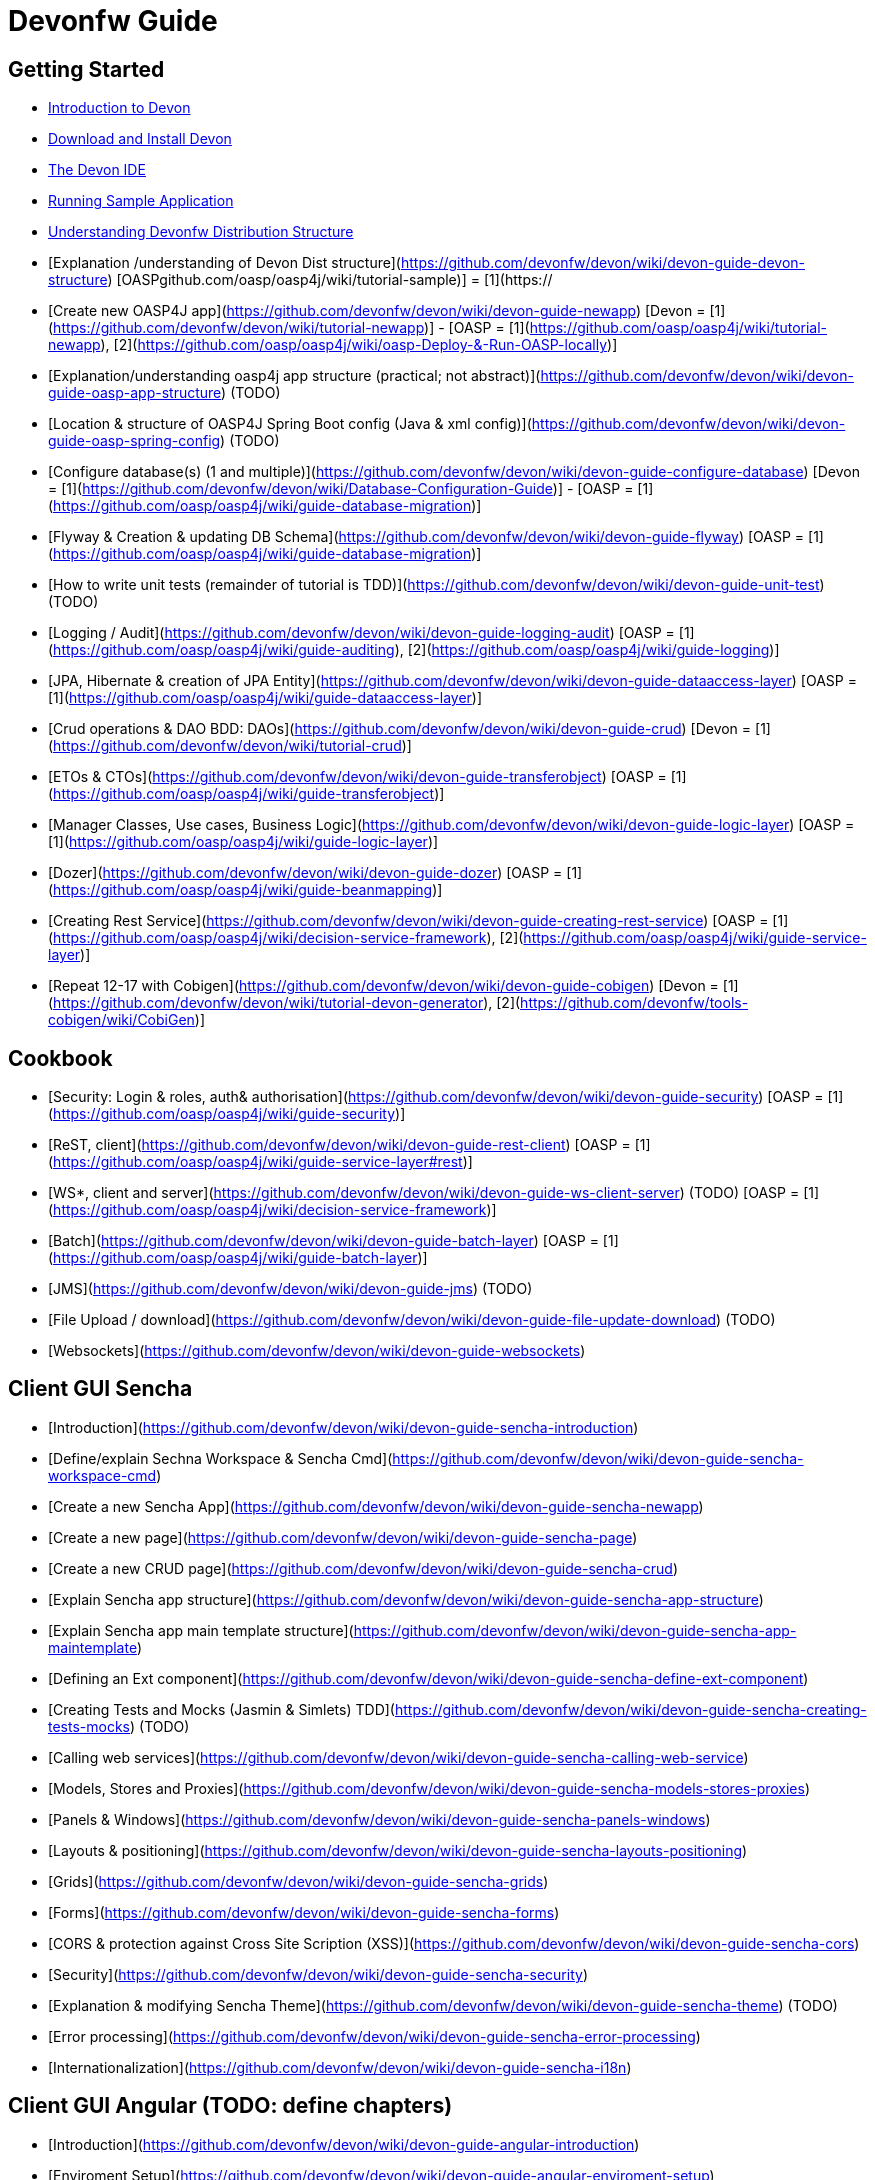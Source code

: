 # Devonfw Guide

## Getting Started

- link:getting-started-introduction-to-devonfw[Introduction to Devon]

- link:devon-download-and-install[Download and Install Devon]

- link:getting-started-the-devon-ide[The Devon IDE]

- link:devon-running-sample-application[Running Sample Application]

- link:devonfw-distribution-structure[Understanding Devonfw Distribution Structure]

- [Explanation /understanding of Devon Dist structure](https://github.com/devonfw/devon/wiki/devon-guide-devon-structure)  [OASPgithub.com/oasp/oasp4j/wiki/tutorial-sample)] = [1](https://

- [Create new OASP4J app](https://github.com/devonfw/devon/wiki/devon-guide-newapp) [Devon = [1](https://github.com/devonfw/devon/wiki/tutorial-newapp)] - [OASP = [1](https://github.com/oasp/oasp4j/wiki/tutorial-newapp), [2](https://github.com/oasp/oasp4j/wiki/oasp-Deploy-&-Run-OASP-locally)]

- [Explanation/understanding oasp4j app structure (practical; not abstract)](https://github.com/devonfw/devon/wiki/devon-guide-oasp-app-structure) (TODO) 

- [Location & structure of OASP4J Spring Boot config (Java & xml config)](https://github.com/devonfw/devon/wiki/devon-guide-oasp-spring-config) (TODO) 

- [Configure database(s) (1 and multiple)](https://github.com/devonfw/devon/wiki/devon-guide-configure-database) [Devon = [1](https://github.com/devonfw/devon/wiki/Database-Configuration-Guide)] - [OASP = [1](https://github.com/oasp/oasp4j/wiki/guide-database-migration)]

- [Flyway & Creation & updating DB Schema](https://github.com/devonfw/devon/wiki/devon-guide-flyway) [OASP = [1](https://github.com/oasp/oasp4j/wiki/guide-database-migration)]

- [How to write unit tests (remainder of tutorial is TDD)](https://github.com/devonfw/devon/wiki/devon-guide-unit-test) (TODO) 

- [Logging / Audit](https://github.com/devonfw/devon/wiki/devon-guide-logging-audit) [OASP = [1](https://github.com/oasp/oasp4j/wiki/guide-auditing), [2](https://github.com/oasp/oasp4j/wiki/guide-logging)]

- [JPA, Hibernate & creation of JPA Entity](https://github.com/devonfw/devon/wiki/devon-guide-dataaccess-layer) [OASP = [1](https://github.com/oasp/oasp4j/wiki/guide-dataaccess-layer)]

- [Crud operations & DAO BDD: DAOs](https://github.com/devonfw/devon/wiki/devon-guide-crud) [Devon = [1](https://github.com/devonfw/devon/wiki/tutorial-crud)]

- [ETOs & CTOs](https://github.com/devonfw/devon/wiki/devon-guide-transferobject) [OASP = [1](https://github.com/oasp/oasp4j/wiki/guide-transferobject)]

- [Manager Classes, Use cases, Business Logic](https://github.com/devonfw/devon/wiki/devon-guide-logic-layer) [OASP = [1](https://github.com/oasp/oasp4j/wiki/guide-logic-layer)]

- [Dozer](https://github.com/devonfw/devon/wiki/devon-guide-dozer) [OASP = [1](https://github.com/oasp/oasp4j/wiki/guide-beanmapping)]

- [Creating Rest Service](https://github.com/devonfw/devon/wiki/devon-guide-creating-rest-service) [OASP = [1](https://github.com/oasp/oasp4j/wiki/decision-service-framework), [2](https://github.com/oasp/oasp4j/wiki/guide-service-layer)]

- [Repeat 12-17 with Cobigen](https://github.com/devonfw/devon/wiki/devon-guide-cobigen) [Devon = [1](https://github.com/devonfw/devon/wiki/tutorial-devon-generator), [2](https://github.com/devonfw/tools-cobigen/wiki/CobiGen)]

## Cookbook 
- [Security: Login & roles, auth& authorisation](https://github.com/devonfw/devon/wiki/devon-guide-security) [OASP = [1](https://github.com/oasp/oasp4j/wiki/guide-security)]

- [ReST, client](https://github.com/devonfw/devon/wiki/devon-guide-rest-client) [OASP = [1](https://github.com/oasp/oasp4j/wiki/guide-service-layer#rest)]

- [WS*, client and server](https://github.com/devonfw/devon/wiki/devon-guide-ws-client-server) (TODO) [OASP = [1](https://github.com/oasp/oasp4j/wiki/decision-service-framework)]

- [Batch](https://github.com/devonfw/devon/wiki/devon-guide-batch-layer) [OASP = [1](https://github.com/oasp/oasp4j/wiki/guide-batch-layer)]

- [JMS](https://github.com/devonfw/devon/wiki/devon-guide-jms) (TODO) 

- [File Upload / download](https://github.com/devonfw/devon/wiki/devon-guide-file-update-download) (TODO) 

- [Websockets](https://github.com/devonfw/devon/wiki/devon-guide-websockets) 

## Client GUI Sencha

- [Introduction](https://github.com/devonfw/devon/wiki/devon-guide-sencha-introduction)

- [Define/explain Sechna Workspace & Sencha Cmd](https://github.com/devonfw/devon/wiki/devon-guide-sencha-workspace-cmd)

- [Create a new Sencha App](https://github.com/devonfw/devon/wiki/devon-guide-sencha-newapp)

- [Create a new page](https://github.com/devonfw/devon/wiki/devon-guide-sencha-page)

- [Create a new CRUD page](https://github.com/devonfw/devon/wiki/devon-guide-sencha-crud)

- [Explain Sencha app structure](https://github.com/devonfw/devon/wiki/devon-guide-sencha-app-structure) 

- [Explain Sencha app main template structure](https://github.com/devonfw/devon/wiki/devon-guide-sencha-app-maintemplate)

- [Defining an Ext component](https://github.com/devonfw/devon/wiki/devon-guide-sencha-define-ext-component) 

- [Creating Tests and Mocks (Jasmin & Simlets) TDD](https://github.com/devonfw/devon/wiki/devon-guide-sencha-creating-tests-mocks) (TODO) 

- [Calling web services](https://github.com/devonfw/devon/wiki/devon-guide-sencha-calling-web-service)

- [Models, Stores and Proxies](https://github.com/devonfw/devon/wiki/devon-guide-sencha-models-stores-proxies) 

- [Panels & Windows](https://github.com/devonfw/devon/wiki/devon-guide-sencha-panels-windows)

- [Layouts & positioning](https://github.com/devonfw/devon/wiki/devon-guide-sencha-layouts-positioning)

- [Grids](https://github.com/devonfw/devon/wiki/devon-guide-sencha-grids)

- [Forms](https://github.com/devonfw/devon/wiki/devon-guide-sencha-forms)

- [CORS & protection against Cross Site Scription (XSS)](https://github.com/devonfw/devon/wiki/devon-guide-sencha-cors) 

- [Security](https://github.com/devonfw/devon/wiki/devon-guide-sencha-security)

- [Explanation & modifying Sencha Theme](https://github.com/devonfw/devon/wiki/devon-guide-sencha-theme) (TODO) 

- [Error processing](https://github.com/devonfw/devon/wiki/devon-guide-sencha-error-processing)

- [Internationalization](https://github.com/devonfw/devon/wiki/devon-guide-sencha-i18n)

## Client GUI Angular (TODO: define chapters) 

- [Introduction](https://github.com/devonfw/devon/wiki/devon-guide-angular-introduction) 

- [Enviroment Setup](https://github.com/devonfw/devon/wiki/devon-guide-angular-enviroment-setup) 

- [Running sample aplication](https://github.com/devonfw/devon/wiki/devon-guide-angular-sample-application) (TODO)

- [Create a new application](https://github.com/devonfw/devon/wiki/devon-guide-angular-newapp) (TODO)

- [Create a new page](https://github.com/devonfw/devon/wiki/devon-guide-angular-newpage) (TODO)

- [Create a new CRUD page](https://github.com/devonfw/devon/wiki/devon-guide-angular-crud) (TODO)

- [Explain Angular structure](https://github.com/devonfw/devon/wiki/devon-guide-angular-structure) (TODO)

- [Testing](https://github.com/devonfw/devon/wiki/devon-guide-angular-testing) (TODO)
 
- [Calling web services](https://github.com/devonfw/devon/wiki/devon-guide-angular-services) (TODO)

- [Modules](https://github.com/devonfw/devon/wiki/devon-guide-angular-modules) (TODO)

- [Security](https://github.com/devonfw/devon/wiki/devon-guide-angular-security)
 
- [Internationalization](https://github.com/devonfw/devon/wiki/devon-guide-angular-i18n) (TODO)

# Deployment

- [Project packaging (Spring Boot / War) (client / server)](https://github.com/devonfw/devon/wiki/devon-guide-project-packaging) [Devon = [1](https://github.com/devonfw/devon/wiki/tutorial-packaging), [2](https://github.com/devonfw/devon/wiki/tutorial-devon-jspackaging)] - [OASP = [1](https://github.com/oasp/oasp4j/wiki/tutorial-packaging)]

- [Deployment on Tomcat (client / server)](https://github.com/devonfw/devon/wiki/devon-guide-deployment-tomcat) (TODO) 

- [Deployment on Wildfly (JBoss) (client / server)](https://github.com/devonfw/devon/wiki/devon-guide-deployment-wildfly) (TODO) 


# Security; Defense in depth

- [Security: protection against XSS / untrusted input](https://github.com/devonfw/devon/wiki/devon-guide-security-protection-ageinst-xss-untrused) (TODO) 

- [Security: protection against SQL injection](https://github.com/devonfw/devon/wiki/devon-guide-security-protection-ageinst-sql-injection) (TODO) 


# TO INCLUDE Capabilities / Features Devon Template  (where to put ???)


# MAYBE to include

- [Internationalization](https://github.com/devonfw/devon/wiki/devon-guide-i18n) [OASP = [1](https://github.com/oasp/oasp4j/wiki/guide-i18n)]

- [Responsabilities/legal](https://github.com/devonfw/devon/wiki/devon-guide-responsabilities) [Devon = [1](https://github.com/devonfw/devon/wiki/devon-responsibilities)] - [OASP = [1](http://oasp.github.io/terms-of-use.html)]

- [BLOB](https://github.com/devonfw/devon/wiki/devon-guide-blob-support) [OASP = [1](https://github.com/oasp/oasp4j/wiki/guide-BLOB-support)]

- [Migration from older versions](https://github.com/devonfw/devon/wiki/devon-guide-migration-from-oasp4j-1.5.0-to-2.0.0)  [OASP = [1](https://github.com/oasp/oasp4j/wiki/Migration-Guide-from-OASP4j-1.5.0-to-OASP4j-2.0.0)]